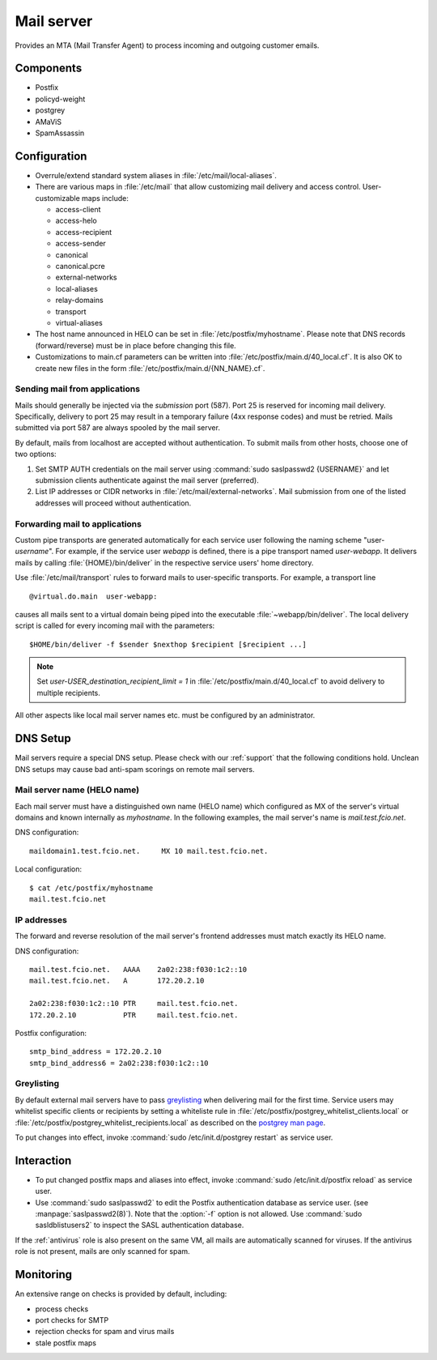 .. _mailserver:

Mail server
===========

Provides an MTA (Mail Transfer Agent) to process incoming and outgoing
customer emails.

Components
----------

* Postfix
* policyd-weight
* postgrey
* AMaViS
* SpamAssassin

Configuration
-------------

* Overrule/extend standard system aliases in :file:`/etc/mail/local-aliases`.
* There are various maps in :file:`/etc/mail` that allow customizing mail
  delivery and access control. User-customizable maps include:

  * access-client
  * access-helo
  * access-recipient
  * access-sender
  * canonical
  * canonical.pcre
  * external-networks
  * local-aliases
  * relay-domains
  * transport
  * virtual-aliases

* The host name announced in HELO can be set in :file:`/etc/postfix/myhostname`.
  Please note that DNS records (forward/reverse) must be in place before
  changing this file.
* Customizations to main.cf parameters can be written into
  :file:`/etc/postfix/main.d/40_local.cf`. It is also OK to create new files in
  the form :file:`/etc/postfix/main.d/{NN_NAME}.cf`.


Sending mail from applications
^^^^^^^^^^^^^^^^^^^^^^^^^^^^^^

Mails should generally be injected via the *submission* port (587). Port 25 is
reserved for incoming mail delivery. Specifically, delivery to port 25 may
result in a temporary failure (4xx response codes) and must be retried. Mails
submitted via port 587 are always spooled by the mail server.

By default, mails from localhost are accepted without authentication. To
submit mails from other hosts, choose one of two options:

#. Set SMTP AUTH credentials on the mail server using :command:`sudo
   saslpasswd2 {USERNAME}` and let submission clients authenticate against the
   mail server (preferred).
#. List IP addresses or CIDR networks in :file:`/etc/mail/external-networks`.
   Mail submission from one of the listed addresses will proceed  without
   authentication.


Forwarding mail to applications
^^^^^^^^^^^^^^^^^^^^^^^^^^^^^^^

Custom pipe transports are generated automatically for each service user
following the naming scheme "user-*username*". For
example, if the service user *webapp* is defined, there is a pipe transport
named `user-webapp`. It delivers mails by calling :file:`{HOME}/bin/deliver` in
the respective service users' home directory.

Use :file:`/etc/mail/transport` rules to forward mails to user-specific
transports. For example, a transport line ::

   @virtual.do.main  user-webapp:

causes all mails sent to a virtual domain being piped into the executable
:file:`~webapp/bin/deliver`. The local delivery script is called for every
incoming mail with the parameters::

   $HOME/bin/deliver -f $sender $nexthop $recipient [$recipient ...]

.. note::

   Set `user-USER_destination_recipient_limit = 1` in
   :file:`/etc/postfix/main.d/40_local.cf` to avoid delivery to multiple
   recipients.

All other aspects like local mail server names etc. must be configured by an
administrator.


DNS Setup
---------

Mail servers require a special DNS setup. Please check with our :ref:`support`
that the following conditions hold. Unclean DNS setups may cause bad
anti-spam scorings on remote mail servers.

Mail server name (HELO name)
^^^^^^^^^^^^^^^^^^^^^^^^^^^^

Each mail server must have a distinguished own name (HELO name) which configured
as MX of the server's virtual domains and known internally as `myhostname`. In
the following examples, the mail server's name is `mail.test.fcio.net`.

DNS configuration::

  maildomain1.test.fcio.net.     MX 10 mail.test.fcio.net.

Local configuration::

  $ cat /etc/postfix/myhostname
  mail.test.fcio.net

IP addresses
^^^^^^^^^^^^

The forward and reverse resolution of the mail server's frontend addresses must
match exactly its HELO name.

DNS configuration::

  mail.test.fcio.net.   AAAA    2a02:238:f030:1c2::10
  mail.test.fcio.net.   A       172.20.2.10

  2a02:238:f030:1c2::10 PTR     mail.test.fcio.net.
  172.20.2.10           PTR     mail.test.fcio.net.

Postfix configuration::

  smtp_bind_address = 172.20.2.10
  smtp_bind_address6 = 2a02:238:f030:1c2::10

Greylisting
^^^^^^^^^^^

By default external mail servers have to pass `greylisting`_ when delivering 
mail for the first time. Service users may whitelist specific clients or
recipients by setting a whiteliste rule in
:file:`/etc/postfix/postgrey_whitelist_clients.local` or
:file:`/etc/postfix/postgrey_whitelist_recipients.local` as described on the
`postgrey man page`_.

To put changes into effect, invoke :command:`sudo /etc/init.d/postgrey restart`
as service user.

.. _greylisting: http://projects.puremagic.com/greylisting/ 
.. _postgrey man page: http://linux.die.net/man/8/postgrey

Interaction
-----------

* To put changed postfix maps and aliases into effect, invoke :command:`sudo
  /etc/init.d/postfix reload` as service user.
* Use :command:`sudo saslpasswd2` to edit the Postfix authentication database
  as service user. (see :manpage:`saslpasswd2(8)`). Note that the :option:`-f`
  option is not allowed. Use :command:`sudo sasldblistusers2` to inspect the
  SASL authentication database.

If the :ref:`antivirus` role is also present on the same VM, all mails are
automatically scanned for viruses. If the antivirus role is not present, mails
are only scanned for spam.

Monitoring
----------

An extensive range on checks is provided by default, including:

* process checks
* port checks for SMTP
* rejection checks for spam and virus mails
* stale postfix maps

.. vim: set spell spelllang=en:
